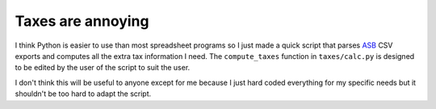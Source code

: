 ==================
Taxes are annoying
==================

I think Python is easier to use than most spreadsheet programs so I just made a quick 
script that parses `ASB <https://asb.co.nz>`_ CSV exports and computes all the extra tax
information I need. The ``compute_taxes`` function in ``taxes/calc.py`` is designed to be
edited by the user of the script to suit the user.

I don't think this will be useful to anyone except for me because I just hard coded 
everything for my specific needs but it shouldn't be too hard to adapt the script.
